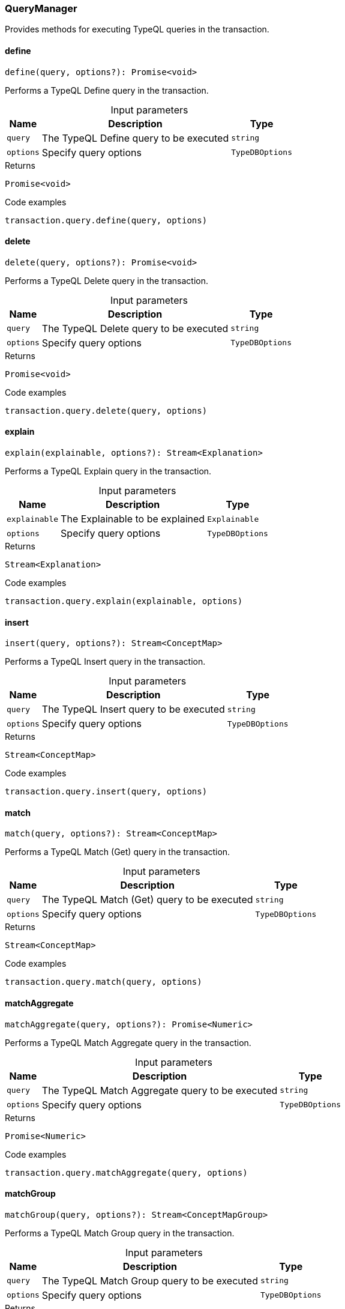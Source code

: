 [#_QueryManager]
=== QueryManager

Provides methods for executing TypeQL queries in the transaction.

// tag::methods[]
[#_define]
==== define

[source,nodejs]
----
define(query, options?): Promise<void>
----

Performs a TypeQL Define query in the transaction.

[caption=""]
.Input parameters
[cols="~,~,~"]
[options="header"]
|===
|Name |Description |Type
a| `query` a| The TypeQL Define query to be executed a| `string` 
a| `options` a| Specify query options a| `TypeDBOptions` 
|===

.Returns
`Promise<void>`

.Code examples
[source,nodejs]
----
transaction.query.define(query, options)
----

[#_delete]
==== delete

[source,nodejs]
----
delete(query, options?): Promise<void>
----

Performs a TypeQL Delete query in the transaction.

[caption=""]
.Input parameters
[cols="~,~,~"]
[options="header"]
|===
|Name |Description |Type
a| `query` a| The TypeQL Delete query to be executed a| `string` 
a| `options` a| Specify query options a| `TypeDBOptions` 
|===

.Returns
`Promise<void>`

.Code examples
[source,nodejs]
----
transaction.query.delete(query, options)
----

[#_explain]
==== explain

[source,nodejs]
----
explain(explainable, options?): Stream<Explanation>
----

Performs a TypeQL Explain query in the transaction.

[caption=""]
.Input parameters
[cols="~,~,~"]
[options="header"]
|===
|Name |Description |Type
a| `explainable` a| The Explainable to be explained a| `Explainable` 
a| `options` a| Specify query options a| `TypeDBOptions` 
|===

.Returns
`Stream<Explanation>`

.Code examples
[source,nodejs]
----
transaction.query.explain(explainable, options)
----

[#_insert]
==== insert

[source,nodejs]
----
insert(query, options?): Stream<ConceptMap>
----

Performs a TypeQL Insert query in the transaction.

[caption=""]
.Input parameters
[cols="~,~,~"]
[options="header"]
|===
|Name |Description |Type
a| `query` a| The TypeQL Insert query to be executed a| `string` 
a| `options` a| Specify query options a| `TypeDBOptions` 
|===

.Returns
`Stream<ConceptMap>`

.Code examples
[source,nodejs]
----
transaction.query.insert(query, options)
----

[#_match]
==== match

[source,nodejs]
----
match(query, options?): Stream<ConceptMap>
----

Performs a TypeQL Match (Get) query in the transaction.

[caption=""]
.Input parameters
[cols="~,~,~"]
[options="header"]
|===
|Name |Description |Type
a| `query` a| The TypeQL Match (Get) query to be executed a| `string` 
a| `options` a| Specify query options a| `TypeDBOptions` 
|===

.Returns
`Stream<ConceptMap>`

.Code examples
[source,nodejs]
----
transaction.query.match(query, options)
----

[#_matchAggregate]
==== matchAggregate

[source,nodejs]
----
matchAggregate(query, options?): Promise<Numeric>
----

Performs a TypeQL Match Aggregate query in the transaction.

[caption=""]
.Input parameters
[cols="~,~,~"]
[options="header"]
|===
|Name |Description |Type
a| `query` a| The TypeQL Match Aggregate query to be executed a| `string` 
a| `options` a| Specify query options a| `TypeDBOptions` 
|===

.Returns
`Promise<Numeric>`

.Code examples
[source,nodejs]
----
transaction.query.matchAggregate(query, options)
----

[#_matchGroup]
==== matchGroup

[source,nodejs]
----
matchGroup(query, options?): Stream<ConceptMapGroup>
----

Performs a TypeQL Match Group query in the transaction.

[caption=""]
.Input parameters
[cols="~,~,~"]
[options="header"]
|===
|Name |Description |Type
a| `query` a| The TypeQL Match Group query to be executed a| `string` 
a| `options` a| Specify query options a| `TypeDBOptions` 
|===

.Returns
`Stream<ConceptMapGroup>`

.Code examples
[source,nodejs]
----
transaction.query.matchGroup(query, options)
----

[#_matchGroupAggregate]
==== matchGroupAggregate

[source,nodejs]
----
matchGroupAggregate(query, options?): Stream<NumericGroup>
----

Performs a TypeQL Match Group Aggregate query in the transaction.

[caption=""]
.Input parameters
[cols="~,~,~"]
[options="header"]
|===
|Name |Description |Type
a| `query` a| The TypeQL Match Group Aggregate query to be executed a| `string` 
a| `options` a| Specify query options a| `TypeDBOptions` 
|===

.Returns
`Stream<NumericGroup>`

.Code examples
[source,nodejs]
----
transaction.query.matchGroupAggregate(query, options)
----

[#_undefine]
==== undefine

[source,nodejs]
----
undefine(query, options?): Promise<void>
----

Performs a TypeQL Undefine query in the transaction.

[caption=""]
.Input parameters
[cols="~,~,~"]
[options="header"]
|===
|Name |Description |Type
a| `query` a| The TypeQL Undefine query to be executed a| `string` 
a| `options` a| Specify query options a| `TypeDBOptions` 
|===

.Returns
`Promise<void>`

.Code examples
[source,nodejs]
----
transaction.query.undefine(query, options)
----

[#_update]
==== update

[source,nodejs]
----
update(query, options?): Stream<ConceptMap>
----

Performs a TypeQL Update query in the transaction.

[caption=""]
.Input parameters
[cols="~,~,~"]
[options="header"]
|===
|Name |Description |Type
a| `query` a| The TypeQL Update query to be executed a| `string` 
a| `options` a| Specify query options a| `TypeDBOptions` 
|===

.Returns
`Stream<ConceptMap>`

.Code examples
[source,nodejs]
----
transaction.query.update(query, options)
----

// end::methods[]
